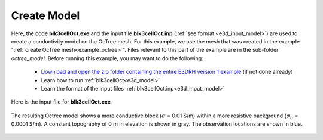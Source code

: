 .. _example_model:

Create Model
============

Here, the code **blk3cellOct.exe** and the input file **blk3cellOct.inp** (:ref:`see format <e3d_input_model>`) are used to create a conductivity model on the OcTree mesh. For this example, we use the mesh that was created in the example ":ref:`create OcTree mesh<example_octree>`". Files relevant to this part of the example are in the sub-folder *octree_model*. Before running this example, you may want to do the following:

	- `Download and open the zip folder containing the entire E3DRH version 1 example <https://github.com/ubcgif/E3DRH/raw/e3drh/assets/e3drh_example.zip>`__ (if not done already)
	- Learn how to run :ref:`blk3cellOct<e3d_model>`
	- Learn the format of the input files :ref:`blk3cellOct.inp<e3d_input_model>`


Here is the input file for **blk3cellOct.exe**

.. figure:: ../inputfiles/images/create_blk3cellOct_input.png
     :align: center
     :width: 700


The resulting Octree model shows a more conductive block (:math:`\sigma` = 0.01 S/m) within a more resistive background (:math:`\sigma_b` = 0.0001 S/m). A constant topography of 0 m in elevation is shown in gray. The observation locations are shown in blue.


.. figure:: images/octree_model1.png
     :align: center
     :width: 500


